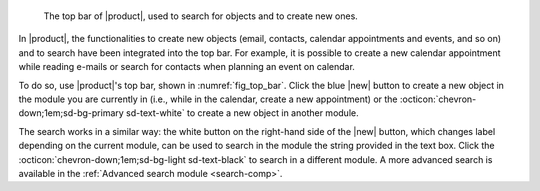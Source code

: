 .. SPDX-FileCopyrightText: 2022 Zextras <https://www.zextras.com/>
..
.. SPDX-License-Identifier: CC-BY-NC-SA-4.0

.. _fig_top_bar:

.. figure:: /img/carbonio/Searchbar.png

   The top bar of |product|, used to search for objects and to create
   new ones.

In |product|, the functionalities to create new objects (email,
contacts, calendar appointments and events, and so on) and to search
have been integrated into the top bar. For example, it is possible to
create a new calendar appointment while reading e-mails or search for
contacts when planning an event on calendar.

To do so, use |product|'s top bar, shown in
:numref:`fig_top_bar`. Click the blue |new| button to create a new
object in the module you are currently in (i.e., while in the
calendar, create a new appointment) or the
:octicon:`chevron-down;1em;sd-bg-primary sd-text-white` to create a
new object in another module.

The search works in a similar way: the white button on the right-hand
side of the |new| button, which changes label depending on the current
module, can be used to search in the module the string provided in the
text box. Click the :octicon:`chevron-down;1em;sd-bg-light
sd-text-black` to search in a different module. A more advanced search
is available in the :ref:`Advanced search module <search-comp>`.
